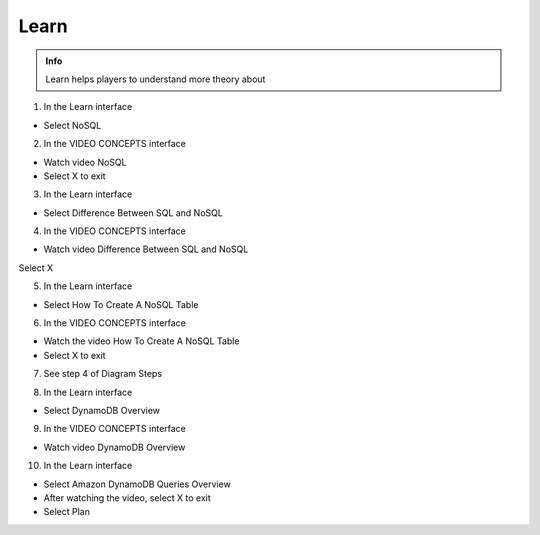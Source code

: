 Learn
========

.. admonition:: Info

  Learn helps players to understand more theory about


1. In the Learn interface

- Select NoSQL


.. image:: pictures/0001-learn10.png
   :align: center
   :width: 7000px


2. In the VIDEO CONCEPTS interface

- Watch video NoSQL
- Select X to exit


.. image:: pictures/0002-learn10.png
   :align: center
   :width: 7000px


3. In the Learn interface

- Select Difference Between SQL and NoSQL


.. image:: pictures/0003-learn10.png
   :align: center
   :width: 7000px


4. In the VIDEO CONCEPTS interface

- Watch video Difference Between SQL and NoSQL
Select X


.. image:: pictures/0004-learn10.png
   :align: center
   :width: 7000px


5. In the Learn interface

- Select How ​​To Create A NoSQL Table


.. image:: pictures/0005-learn10.png
   :align: center
   :width: 7000px


6. In the VIDEO CONCEPTS interface

- Watch the video How ​​To Create A NoSQL Table
- Select X to exit


.. image:: pictures/0006-learn10.png
   :align: center
   :width: 7000px


7. See step 4 of Diagram Steps


.. image:: pictures/0007-learn10.png
   :align: center
   :width: 7000px


8. In the Learn interface

- Select DynamoDB Overview


.. image:: pictures/0008-learn10.png
   :align: center
   :width: 7000px


9. In the VIDEO CONCEPTS interface

- Watch video DynamoDB Overview


.. image:: pictures/0009-learn10.png
   :align: center
   :width: 7000px


10. In the Learn interface

- Select Amazon DynamoDB Queries Overview
- After watching the video, select X to exit
- Select Plan


.. image:: pictures/00010-learn10.png
   :align: center
   :width: 7000px
















